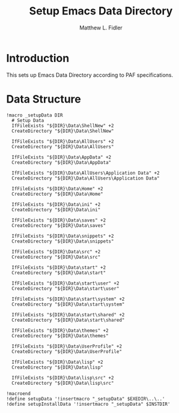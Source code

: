 #+TITLE: Setup Emacs Data Directory
#+AUTHOR: Matthew L. Fidler
#+PROPERTY: tangle setupEmacsData.nsh
* Introduction
This sets up Emacs Data Directory according to PAF specifications.

* Data Structure
#+BEGIN_SRC nsis
  !macro _setupData DIR
    # Setup Data
    IfFileExists "${DIR}\Data\ShellNew" +2
    CreateDirectory "${DIR}\Data\ShellNew"
  
    IfFileExists "${DIR}\Data\AllUsers" +2
    CreateDirectory "${DIR}\Data\AllUsers"
  
    IfFileExists "${DIR}\Data\AppData" +2
    CreateDirectory "${DIR}\Data\AppData"
    
    IfFileExists "${DIR}\Data\AllUsers\Application Data" +2
    CreateDirectory "${DIR}\Data\AllUsers\Application Data"
    
    IfFileExists "${DIR}\Data\Home" +2
    CreateDirectory "${DIR}\Data\Home"
    
    IfFileExists "${DIR}\Data\ini" +2
    CreateDirectory "${DIR}\Data\ini"
    
    IfFileExists "${DIR}\Data\saves" +2
    CreateDirectory "${DIR}\Data\saves"
  
    IfFileExists "${DIR}\Data\snippets" +2
    CreateDirectory "${DIR}\Data\snippets"
    
    IfFileExists "${DIR}\Data\src" +2
    CreateDirectory "${DIR}\Data\src"
  
    IfFileExists "${DIR}\Data\start" +2
    CreateDirectory "${DIR}\Data\start"
  
    IfFileExists "${DIR}\Data\start\user" +2
    CreateDirectory "${DIR}\Data\start\user"
  
    IfFileExists "${DIR}\Data\start\system" +2
    CreateDirectory "${DIR}\Data\start\system"
  
    IfFileExists "${DIR}\Data\start\shared" +2
    CreateDirectory "${DIR}\Data\start\shared"
  
    IfFileExists "${DIR}\Data\themes" +2
    CreateDirectory "${DIR}\Data\themes"
  
    IfFileExists "${DIR}\Data\UserProfile" +2
    CreateDirectory "${DIR}\Data\UserProfile"
    
    IfFileExists "${DIR}\Data\lisp" +2
    CreateDirectory "${DIR}\Data\lisp"
    
    IfFileExists "${DIR}\Data\lisp\src" +2
    CreateDirectory "${DIR}\Data\lisp\src"
  
  !macroend
  !define setupData '!insertmacro "_setupData" $EXEDIR\..\..'
  !define setupInstallData '!insertmacro "_setupData" $INSTDIR'
#+END_SRC
